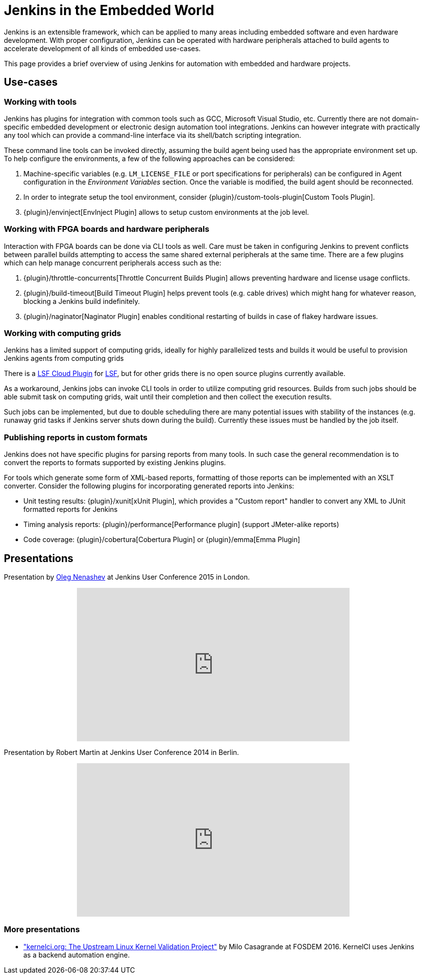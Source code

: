 // ---
// layout: solution
// title: "Jenkins in the Embedded World"
// ---

= Jenkins in the Embedded World

Jenkins is an extensible framework, which can be applied to many areas
including embedded software and even hardware development.  With proper
configuration, Jenkins can be operated with hardware peripherals attached to
build agents to accelerate development of all kinds of embedded use-cases.

This page provides a brief overview of using Jenkins for automation with
embedded and hardware projects.

== Use-cases

=== Working with tools

Jenkins has plugins for integration with common tools such as GCC, Microsoft
Visual Studio, etc. Currently there are not domain-specific embedded
development or electronic design automation tool integrations. Jenkins can
however integrate with practically any tool which can provide a command-line
interface via its shell/batch scripting integration.

These command line tools can be invoked directly, assuming the build agent
being used has the appropriate environment set up. To help configure the
environments, a few of the following approaches can be considered:

. Machine-specific variables (e.g. `LM_LICENSE_FILE` or port specifications for
  peripherals) can be configured in Agent configuration in the _Environment
  Variables_ section. Once the variable is modified, the build agent should be
  reconnected.
. In order to integrate setup the tool environment, consider
  {plugin}/custom-tools-plugin[Custom Tools Plugin].
. {plugin}/envinject[EnvInject Plugin] allows to setup custom environments at the job level.

=== Working with FPGA boards and hardware peripherals

Interaction with FPGA boards can be done via CLI tools as well. Care must be
taken in configuring Jenkins to prevent conflicts between parallel builds
attempting to access the same shared external peripherals at the same time.
There are a few plugins which can help manage concurrent peripherals access
such as the:

. {plugin}/throttle-concurrents[Throttle Concurrent Builds Plugin] allows preventing hardware and license usage conflicts.
. {plugin}/build-timeout[Build Timeout Plugin] helps prevent tools (e.g. cable drives) which might hang for whatever reason, blocking a Jenkins build indefinitely.
. {plugin}/naginator[Naginator Plugin] enables conditional restarting of builds in case of flakey hardware issues.


=== Working with computing grids

Jenkins has a limited support of computing grids, ideally for highly
parallelized tests and builds it would be useful to provision Jenkins agents
from computing grids

There is a
link:https://wiki.jenkins.io/display/JENKINS/lsf-cloud+Plugin[LSF Cloud
Plugin] for link:https://en.wikipedia.org/wiki/Platform_LSF[LSF], but for other
grids there is no open source plugins currently available.

As a workaround, Jenkins jobs can invoke CLI tools in order to utilize
computing grid resources.  Builds from such jobs should be able submit task
on computing grids, wait until their completion and then collect the
execution results.

Such jobs can be implemented, but due to double scheduling there are many
potential issues with stability of the instances (e.g. runaway grid tasks if
Jenkins server shuts down during the build).  Currently these issues must be
handled by the job itself.


=== Publishing reports in custom formats

Jenkins does not have specific plugins for parsing reports from many tools.
In such case the general recommendation is to convert the reports to formats
supported by existing Jenkins plugins.

For tools which generate some form of XML-based reports, formatting of those
reports can be implemented with an XSLT converter. Consider the following plugins for incorporating generated reports into Jenkins:

* Unit testing results: {plugin}/xunit[xUnit Plugin], which
  provides a "Custom report" handler to convert any XML to JUnit formatted reports for Jenkins
* Timing analysis reports: {plugin}/performance[Performance plugin]
  (support JMeter-alike reports)
* Code coverage: {plugin}/cobertura[Cobertura Plugin] or {plugin}/emma[Emma Plugin]


== Presentations

Presentation by link:https://github.com/oleg-nenashev/[Oleg Nenashev] at Jenkins User Conference 2015 in London.

++++
<center>
  <iframe width="560" height="315" frameborder="0"
  src="https://speakerdeck.com/player/0e8b573ef5d84ec1abaf664ca6d791b8"></iframe>
</center>
++++

Presentation by Robert Martin at Jenkins User Conference 2014 in Berlin.

++++
<center>
  <iframe width="560" height="315" frameborder="0"
    src="https://www.youtube-nocookie.com/embed/AB5RTabEtEI?rel=0"></iframe>
</center>
++++

=== More presentations

* link:https://fosdem.org/2016/schedule/event/kernelci/["kernelci.org: The
  Upstream Linux Kernel Validation Project"] by Milo Casagrande at FOSDEM 2016.
  KernelCI uses Jenkins as a backend automation engine.

